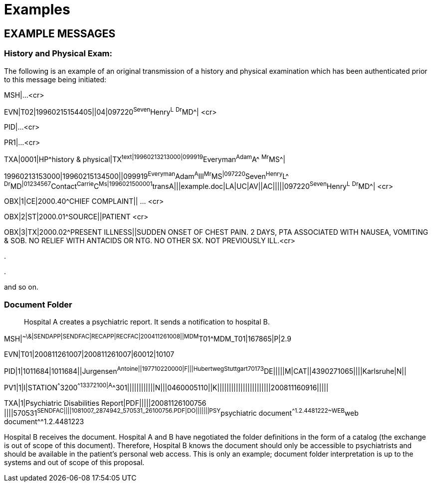 = Examples
:render_as: Level4
:v291_section: 9.8+

== EXAMPLE MESSAGES

=== History and Physical Exam:

The following is an example of an original transmission of a history and physical examination which has been authenticated prior to this message being initiated:

MSH|...<cr>

EVN|T02|19960215154405||04|097220^Seven^Henry^L^ ^Dr^MD^| <cr>

PID|...<cr>

PR1|...<cr>

TXA|0001|HP^history & physical|TX^text|19960213213000|099919^Everyman^Adam^A^ ^Mr^MS^| +

19960213153000|19960215134500||099919^Everyman^Adam^A^III^Mr^MS^|097220^Seven^Henry^L^ ^Dr^MD^|01234567^Contact^Carrie^C^Ms|1996021500001^transA|||example.doc|LA|UC|AV||AC|||||097220^Seven^Henry^L^ ^Dr^MD^| <cr>

OBX|1|CE|2000.40^CHIEF COMPLAINT|| ... <cr>

OBX|2|ST|2000.01^SOURCE||PATIENT <cr>

OBX|3|TX|2000.02^PRESENT ILLNESS||SUDDEN ONSET OF CHEST PAIN. 2 DAYS, PTA ASSOCIATED WITH NAUSEA, VOMITING & SOB. NO RELIEF WITH ANTACIDS OR NTG. NO OTHER SX. NOT PREVIOUSLY ILL.<cr>

.

.

and so on.

=== Document Folder 

____

Hospital A creates a psychiatric report. It sends a notification to hospital B.

____

MSH|^~\&|SENDAPP|SENDFAC|RECAPP|RECFAC|200411261008||MDM^T01^MDM_T01|167865|P|2.9

EVN|T01|200811261007|200811261007|60012|10107

PID|1|1011684|1011684||Jurgensen^Antoine^^||197710220000|F|||Hubertweg^^Stuttgart^^70173^DE|||||M|CAT||4390271065||||Karlsruhe|N||

PV1|1|I|STATION^^^3200^^13372100|A^^301||||||||||||N|||0460005110||K|||||||||||||||||||||||200811160916|||||

TXA|1|Psychiatric Disabilities Report|PDF|||||20081126100756 ||||570531^SENDFAC||||1081007_2874942_570531_26100756.PDF|DO|||||||PSY^psychiatric document^^1.2.4481222~WEB^web document^^1.2.4481223

Hospital B receives the document. Hospital A and B have negotiated the folder definitions in the form of a catalog (the exchange is out of scope of this document). Therefore, Hospital B knows the document should only be accessible to psychiatrists and should be available in the patient's personal web access. This is only an example; document folder interpretation is up to the systems and out of scope of this proposal.

